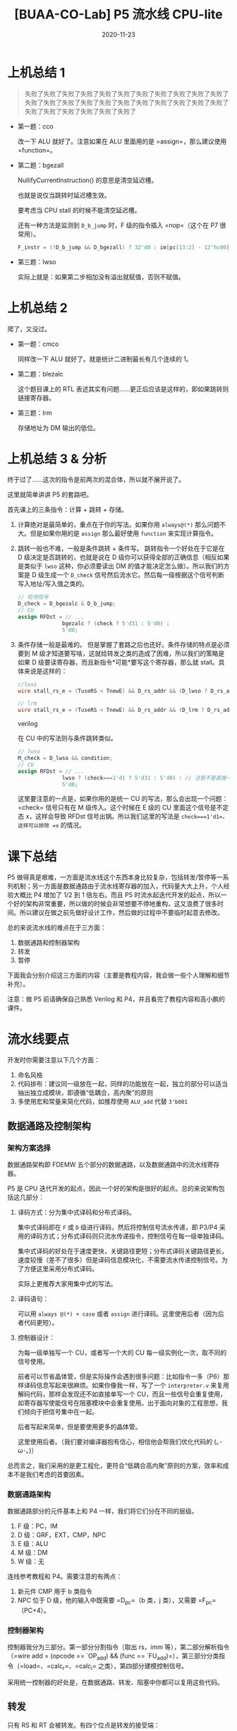 #+title: [BUAA-CO-Lab] P5 流水线 CPU-lite
#+date: 2020-11-23
#+hugo_aliases: 2020-11-23-buaa-co-lab-p5
#+hugo_tags: 体系结构 verilog
#+hugo_series: buaa-co

* 上机总结 1

#+begin_quote
失败了失败了失败了失败了失败了失败了失败了失败了失败了失败了失败了失败了失败了失败了失败了失败了失败了失败了失败了失败了失败了失败了失败了失败了失败了失败了失败了失败了
#+end_quote

- 第一题：cco

    \begin{aligned}
    & temp \leftarrow 0 \\
    & \operatorname{for}\ i\ \operatorname{in}\ 31 \cdots 0 \\
    & \qquad \operatorname{if}\ GPR[rs]_i == 1\ \operatorname{and}\ GPR[rt]_i == 1\  \operatorname{then} \\
    & \qquad \qquad temp \leftarrow temp + 1 \\
    & GPR[rd] \leftarrow temp
    \end{aligned}

  改一下 ALU 就好了。注意如果在 ALU 里面用的是 =assign=，那么建议使用 =function=。

- 第二题：bgezall

    \begin{aligned}
    \operatorname{I}:
    & target\_offset \leftarrow \operatorname{signed\_ext}(offset || 0^2) \\
    & condition \leftarrow GPR[rs] \ge 0 \\
    & GPR[31] \leftarrow PC + 8  \\
    \operatorname{I+1}:
    & \operatorname{if}\ condition\  \operatorname{then} \\
    & \qquad PC \leftarrow PC + 4 + target\_offset \\
    & \operatorname{else} \\
    & \qquad \operatorname{NullifyCurrentInstruction()} \\
    \end{aligned}

  \(\operatorname{NullifyCurrentInstruction()}\) 的意思是清空延迟槽。

  也就是说仅当跳转时延迟槽生效。

  要考虑当 CPU stall 的时候不能清空延迟槽。

  还有一种方法是监测到 =D_b_jump= 时，F 级的指令插入 =nop=（这个在 P7 很常用）。

  #+begin_src verilog
  F_instr = (!D_b_jump && D_bgezall) ? 32'd0 : im[pc[13:2] - 12'hc00];
  #+end_src

- 第三题：lwso

    \begin{aligned}
    & mem\_data \leftarrow mem[GPR[rs] + offset] \\
    & temp \leftarrow (GPR[31]_{31} || GPR[31]) + (mem\_data_{31} || mem\_data) \\
    & \operatorname{if}\ temp_{32} == temp_{31}\  \operatorname{then} \\
    & \qquad GPR[31] \leftarrow GPR[31] + mem\_data
    \end{aligned}

  实际上就是：如果第二步相加没有溢出就赋值，否则不赋值。

* 上机总结 2
爬了，又没过。

- 第一题：cmco

    \begin{aligned}
    & temp \leftarrow 0 \\
    & count \leftarrow 0 \\
    & \operatorname{for}\ i\ \operatorname{in}\ 0 \cdots 31 \\
    & \qquad \operatorname{if}\ GPR[rs]_i == 1\ \operatorname{then} \\
    & \qquad \qquad count \leftarrow count + 1 \\
    & \qquad \qquad \operatorname{if}\ count > temp\ \operatorname{then} \\
    & \qquad \qquad \qquad temp \leftarrow count \\
    & \qquad \operatorname{else} \\
    & \qquad \qquad count \leftarrow 0 \\
    & GPR[rd] \leftarrow temp
    \end{aligned}

  同样改一下 ALU 就好了。就是统计二进制最长有几个连续的 \(1\)。

- 第二题：blezalc

    \begin{aligned}
    & target\_offset \leftarrow \operatorname{signed\_ext}(offset || 0^2) \\
    & condition \leftarrow GPR[rs] \le 0 \\
    & \operatorname{if}\ condition\  \operatorname{then} \\
    & \qquad PC \leftarrow PC + 4 + target\_offset \\
    & \qquad GPR[31] \leftarrow PC + 8  \\
    \end{aligned}

  这个题目课上的 RTL 表述其实有问题……更正后应该是这样的，即如果跳转则链接寄存器。

- 第三题：lrm

    \begin{aligned}
    & vAddr \leftarrow GPR[base] + \operatorname{sign\_extend}(offset) \\
    & mem\_reg \leftarrow Memory[vAddr]_{4..0} \\
    & GPR[mem\_reg] \leftarrow GPR[rt]
    \end{aligned}

  存储地址为 DM 输出的低位。

* 上机总结 3 & 分析
终于过了……这次的指令是前两次的混合体，所以就不展开说了。

这里就简单讲讲 P5 的套路吧。

首先课上的三条指令：计算 + 跳转 + 存储。

1. 计算绝对是最简单的，重点在于你的写法。如果你用 =always@(*)= 那么问题不大。但是如果你用的是 =assign= 那么最好使用 =function= 来实现计算指令。
2. 跳转一般也不难，一般是条件跳转 + 条件写。 跳转指令一个好处在于它是在 D 级决定是否跳转的，也就是说在 D 级你可以获得全部的正确信息（相反如果是类似于 =lwso= 这种，你必须要读出 DM 的值才能决定怎么做）。所以我们的方案是 D 级生成一个 =D_check= 信号然后流水它。然后每一级根据这个信号判断写入地址/写入值之类的。

   #+begin_src verilog
   // 检测信号
   D_check = D_bgezalc & D_b_jump;
   // CU
   assign RFDst = // ...
                 bgezalc ? (check ? 5'd31 : 5'd0) :
                 5'd0;
   #+end_src
3. 条件存储一般是最难的。 但是掌握了套路之后也还好。条件存储的特点是必须要到 M 级才知道要写啥，这就给转发之类的造成了困难，所以我们的策略是如果 D 级要读寄存器，而且新指令*可能*要写这个寄存器，那么就 stall。具体来说是这样的：

   #+begin_src verilog
     //lwso
     wire stall_rs_e = (TuseRS < TnewE) && D_rs_addr && (D_lwso ? D_rs_addr == 5'd31 : D_rs_addr == E_RFDst);

     // lrm    
     wire stall_rs_e = (TuseRS < TnewE) && D_rs_addr && (D_lrm ? D_rs_addr : D_rs_addr == E_RFDst);
   #+end_src
   verilog     

   在 CU 中的写法则与条件跳转类似。

   #+begin_src verilog
   // lwso
   M_check = D_lwso && condition;
   // CU
   assign RFDst = // ...
                 lwso ? (check===1'd1 ? 5'd31 : 5'd0) : // 注意不是直接一个 check
                 5'd0;
   #+end_src

   这里要注意的一点是，如果你用的是统一 CU 的写法，那么会出现一个问题：=check= 信号只有在 M 级传入。这个时候在 E 级的 CU 里面这个信号是不定态 x，这样会导致 RFDst 信号出锅。所以我们这里的写法是 =check===1'd1=，这样可以排除 =x= 的情况。

* 课下总结
P5 做得真是艰难，一方面是流水线这个东西本身比较复杂，包括转发/暂停等一系列机制；另一方面是数据通路由于流水线寄存器的加入，代码量大大上升，个人经验大概比 P4 增加了 1/2 到 1 倍左右。而且 P5 时流水起迭代开发的起点，所以一个好的架构非常重要，所以做的时候会非常想要不停地重构，这又浪费了很多时间。所以建议在做之前先做好设计工作，然后做的过程中不要临时起意去修改。

总的来说流水线的难点在于三方面：

1. 数据通路和控制器架构
2. 转发
3. 暂停

下面我会分别介绍这三方面的内容（主要是教程内容，我会做一些个人理解和细节补充）。

注意：做 P5 前请确保自己熟悉 Verilog 和 P4，并且看完了教程内容和高小鹏的课件。

* 流水线要点
开发时你需要注意以下几个方面：

1. 命名风格
2. 代码排布：建议同一级放在一起，同样的功能放在一起，独立的部分可以适当抽出独立成模块，即遵循“低耦合，高内聚”的原则
3. 多使用宏和常量来简化代码，如推荐使用 =ALU_add= 代替 =3'b001=

** 数据通路及控制架构
*** 架构方案选择
数据通路架构即 FDEMW 五个部分的数据通路，以及数据通路中的流水线寄存器。

P5 是 CPU 迭代开发的起点，因此一个好的架构是很好的起点。总的来说架构包括这几部分：

1. 译码方式：分为集中式译码和分布式译码。

   集中式译码即在 =F= 或 =D= 级进行译码，然后将控制信号流水传递，即 P3/P4 采用的译码方式；分布式译码则只流水传递指令，控制信号在每一级单独译码。

   集中式译码的好处在于速度更快，关键路径更短；分布式译码关键路径更长，速度较慢（差不了很多）但是译码信息模块化，不需要流水传递控制信号。为了方便这里采用分布式译码。

   实际上更推荐大家用集中式的写法。

2. 译码语句：

   可以用 =always @(*) + case= 或者 =assign= 进行译码。这里使用后者（因为后者代码更短）。

3. 控制器设计：

   为每一级单独写一个 CU，或者写一个大的 CU 每一级实例化一次，取不同的信号使用。

   前者可以节省晶体管，但是实际操作会遇到很多问题：比如指令一多（P6）那样译码信息写起来很麻烦。如果你像我一样，写了一个 =interpreter.v= 来复用解码代码，那样会发现还不如直接单写一个 CU，而且一些信号会重复使用，如寄存器写使能信号在阻塞模块中会重复使用。出于面向对象的工程思想，我们倾向于把信号集中在一起。

   后者写起来简单，但是要使用更多的晶体管。

   这里使用后者。（我们要对编译器抱有信心，相信他会帮我们优化代码的 (｡･ω･｡)）

总而言之，我们采用的是更工程化，更符合“低耦合高内聚”原则的方案，效率和成本不是我们考虑的首要因素。

*** 数据通路架构
数据通路部分的元件基本上和 P4 一样，我们将它们分在不同的层级。

1. F 级：PC，IM
2. D 级：GRF，EXT，CMP，NPC
3. E 级：ALU
4. M 级：DM
5. W 级：无

连线参考教程和 P4。需要注意的有两点：

1. 新元件 CMP 用于 b 类指令
2. NPC 位于 D 级，他的输入中既需要 =D_pc=（b 类，j 类），又需要 =F_pc=（PC+4）。

*** 控制器架构
控制器我分为三部分。第一部分分割指令（取出 rs，imm 等），第二部分解析指令（=wire add = (opcode == `OP_add) && (func == `FU_add)=），第三部分分类指令（=load=、=calc_r=、=calc_i= 之类），第四部分建模控制信号。

采用统一控制器的好处是，在数据通路、转发、阻塞中你都可以复用这些代码。

** 转发
只有 RS 和 RT 会被转发。有四个位点是转发的接受端：

1. NPC 的 RS 输入端
2. CMP 的两个输入端
3. ALU 的输入端
4. DM 的输入端

可以的话最好实先画一个图。

| 转发接受  |
|-----------|
| NPC       |
| D_CMP_A/B |
| ALU_A/B   |
| DM_in     |

| 转发输出       | （就近优先）  |
|----------------+---------------|
| E_reg          | j_l / lui     |
| M_reg          | calc_r/calc_i |
| W_reg          | load          |
| 寄存器内部转发 |               |

注意这里我把 =lui= 特殊处理了，并没有归入到 =calc_i= 里面去。

然后是接受端选择数据，选择的顺序按照*就近原则*，优先选择下一级的数据，不行就下两级，如果都不行就采用本级寄存器的数据。接受端可以接受数据的条件为：

1. 供给端的寄存器地址与当前的相同
2. 当前需要的地址不为 0
3. 供给端可以转发（我们使用无脑转发，所以不需要考虑）
4. 供给端的指令会写数据（如果不写数据我们令写入地址为 0，所以不需要考虑）

即：

#+begin_src verilog
wire [31:0] FWD_E_RS =  (E_rs_addr == 5'b0) ? 0 :
                        (E_rs_addr == M_RFDst) ? M_RFWD :
                        // ...
                        E_rs;
#+end_src

这里的 A-T 法有一个很妙的地方。注意到我们的判断条件仅仅是 =E_rs_addr == M_RFDst= 而不用加其他信号，相当于暴力转发。假如 D 级可以用 E/M/W 级的数据，但是 E 级还没算好，为什么不需要判断 =E= 的指令能否被转发呢？我们考虑两种情况：

1. 需要暂停 比如 =beq(D)-add(E)-add(M)-add(W)=，那么直接 stall，下一个周期 =E= 变成 =nop= 了，那么 =E_RFDst= 不符合 =E_rs_addr == M_RFDst=，自然就使用 =M= 了。
2. 不需要暂停 比如 =add(D)-add(E)-add(M)-add(W)=，那么这个时候 =D= 的 =add= 会从 =E= 得到一个错误的数据，但是没关系，现在还不用。下一个周期要用到这个数据的时候，我们进行了第二次转发，即 =M=（原先的 =E=）转发过来的数据，此时这个数据经过 =ALU= 已经算完了，所以我们可以直接利用。

需要注意的有以下几点：

1. 本级的寄存器接受了转发后，一律使用转发后的值。我们可以把使用原值也看成一种转发，即我们必须使用最新的值，包括给下一级寄存器传递信息时也要用转发后的数据。

   #+begin_example
   如 `FWD_E_RS` 是转发后的值，那么在 `M_reg` 的 `rs_in` 信号就要用 `FWD_E_RS` 而不是 `E_rs`。
   #+end_example

2. 寄存器内部转发

   其实就是 D 级接受 W 级的转发电路放在了寄存器内部

   #+begin_src verilog
   assign RD1 = (A3 == A1 && A3 && WE) ? WD : grf[A1]; // 内部转发
   #+end_src

3. 为什么转发不需要判断 =M_RFWE=？因为在 =M_RFDst= 中我们令不写寄存器的部件的写入地址为 =$0=，所以不会对结果造成影响。

** 阻塞
建议通读教程，看一遍高小鹏的 PPT，尤其要搞清楚 Tuse 和 Tnew 两个东西。

- Tuse：指令进入 D 级后，其后的某个功能部件再经过多少时钟周期就必须要使用寄存器值。对于有两个操作数的指令，其每个操作数的 Tuse 值可能不等（如 store 型指令 rs、rt 的 Tuse 分别为 1 和 2）。
- Tnew：位于 E 级及其后各级的指令，再经过多少周期就能够产生要写入寄存器的结果。在我们目前的 CPU 中，W 级的指令 Tnew 恒为 0；对于同一条指令，=Tnew@M=max(Tnew@E - 1, 0)=。

然后直接遵循 =Tuse < Tnew= 则阻塞的规则就可以了。建议先画一个表格分类 Tuse 和 Tnew。可以按照高小鹏的 PPT，用“产生输出的部件”来分类 Tnew。如 ALU 产生输出的有 R 型、I 型、sw 的地址，把他们归为一类。

阻塞时只需要判断 RS 和 RT。

| Tuse              |   |            |   |
|-------------------+---+------------+---|
| calc_r(rs)\shiftS | 1 | calc_r(rt) | 1 |
| calc_i(rs)        | 1 | shiftS(rt) | 1 |
| load(rs)          | 1 | store(rt)  | 2 |
| store(rs)         | 1 | branch(rt) | 0 |
| branch(rs)        | 0 |            |   |
| jr/jalr(rs)       | 0 |            |   |

判断的时候要注意条件：

1. =Tuse < Tnew=
2. 当前需要的地址不为 0
3. 写入地址和后面级写入地址相同 4. 供给端可以转发 且 后面级可写寄存器（不考虑）

#+begin_src verilog
wire [2:0] TuseRS =     (D_branch | D_j_r) ? 3'd0 :
                        // ...
                        3'd3; // 如果用不到就令其为无穷大，防止多余的 stall

wire [2:0] TnewE =  E_calc_r | E_calc_i ? 3'd1 :
                    // ...
                    3'd3;

wire stall_rs_e = (TuseRS < TnewE) && (D_rs_addr && D_rs_addr == E_RFDst);
// ...
wire stall_rs = stall_rs_e | stall_rs_m;

// ...

assign stall = stall_rs | stall_rt;
#+end_src

为什么这里写 =stall= 不用判断 =Wr= 信号，即不考虑最后一条？理由同转发。
